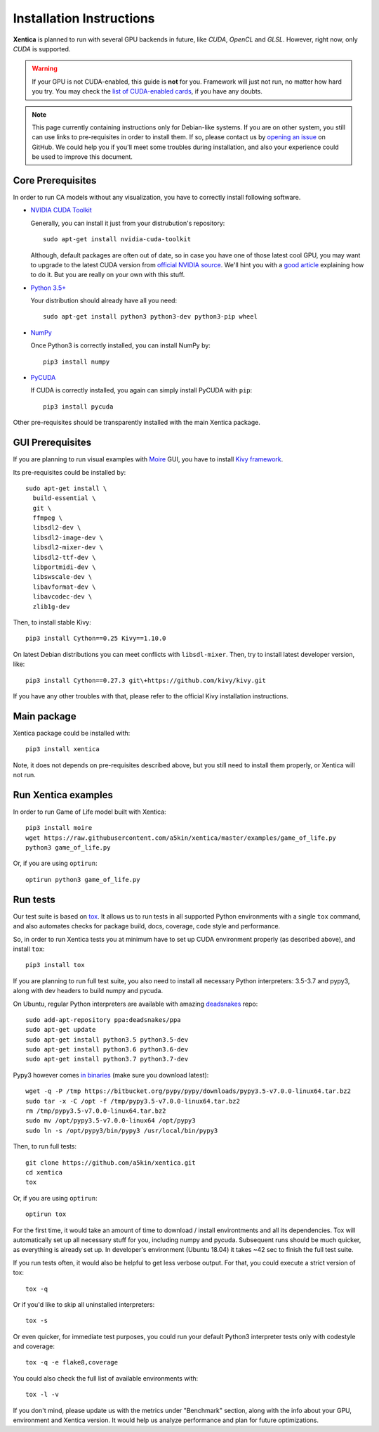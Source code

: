 Installation Instructions
=========================

**Xentica** is planned to run with several GPU backends in future,
like *CUDA*, *OpenCL* and *GLSL*. However, right now, only *CUDA* is
supported.

.. warning::
   If your GPU is not CUDA-enabled, this guide is **not** for
   you. Framework will just not run, no matter how hard you try. You
   may check the `list of CUDA-enabled cards`_, if you have any doubts.

.. note::
   This page currently containing instructions only for Debian-like
   systems. If you are on other system, you still can use links to
   pre-requisites in order to install them. If so, please contact us
   by `opening an issue`_ on GitHub. We could help you if you'll meet
   some troubles during installation, and also your experience could
   be used to improve this document.

Core Prerequisites
------------------

In order to run CA models without any visualization, you have to
correctly install following software.

- `NVIDIA CUDA Toolkit`_
  
  Generally, you can install it just from your distrubution's repository::
    
    sudo apt-get install nvidia-cuda-toolkit

  Although, default packages are often out of date, so in case you
  have one of those latest cool GPU, you may want to upgrade to the
  latest CUDA version from `official NVIDIA source`_. We'll hint you
  with a `good article`_ explaining how to do it. But you are really
  on your own with this stuff.

- `Python 3.5+`_
  
  Your distribution should already have all you need::

    sudo apt-get install python3 python3-dev python3-pip wheel

- `NumPy`_
  
  Once Python3 is correctly installed, you can install NumPy by::

    pip3 install numpy

- `PyCUDA`_
  
  If CUDA is correctly installed, you again can simply install PyCUDA
  with ``pip``::

    pip3 install pycuda

Other pre-requisites should be transparently installed with the main
Xentica package.

GUI Prerequisites
-----------------

If you are planning to run visual examples with `Moire`_ GUI, you have
to install `Kivy framework`_.

Its pre-requisites could be installed by::

  sudo apt-get install \
    build-essential \
    git \
    ffmpeg \
    libsdl2-dev \
    libsdl2-image-dev \
    libsdl2-mixer-dev \
    libsdl2-ttf-dev \
    libportmidi-dev \
    libswscale-dev \
    libavformat-dev \
    libavcodec-dev \
    zlib1g-dev

Then, to install stable Kivy::

  pip3 install Cython==0.25 Kivy==1.10.0

On latest Debian distributions you can meet conflicts with
``libsdl-mixer``. Then, try to install latest developer version,
like::

  pip3 install Cython==0.27.3 git\+https://github.com/kivy/kivy.git

If you have any other troubles with that, please refer to the official
Kivy installation instructions.

Main package
------------

Xentica package could be installed with::

  pip3 install xentica

Note, it does not depends on pre-requisites described above, but you
still need to install them properly, or Xentica will not run.

Run Xentica examples
--------------------

In order to run Game of Life model built with Xentica::

  pip3 install moire
  wget https://raw.githubusercontent.com/a5kin/xentica/master/examples/game_of_life.py
  python3 game_of_life.py

Or, if you are using ``optirun``::

  optirun python3 game_of_life.py

Run tests
---------

Our test suite is based on `tox`_. It allows us to run tests in all
supported Python environments with a single ``tox`` command, and also
automates checks for package build, docs, coverage, code style and
performance.

So, in order to run Xentica tests you at minimum have to set up CUDA
environment properly (as described above), and install ``tox``::

  pip3 install tox

If you are planning to run full test suite, you also need to install
all necessary Python interpreters: 3.5-3.7 and pypy3, along with dev
headers to build numpy and pycuda.

On Ubuntu, regular Python interpreters are available with amazing
`deadsnakes`_ repo::

  sudo add-apt-repository ppa:deadsnakes/ppa
  sudo apt-get update
  sudo apt-get install python3.5 python3.5-dev
  sudo apt-get install python3.6 python3.6-dev
  sudo apt-get install python3.7 python3.7-dev

Pypy3 however comes `in binaries`_ (make sure you download latest)::

  wget -q -P /tmp https://bitbucket.org/pypy/pypy/downloads/pypy3.5-v7.0.0-linux64.tar.bz2
  sudo tar -x -C /opt -f /tmp/pypy3.5-v7.0.0-linux64.tar.bz2
  rm /tmp/pypy3.5-v7.0.0-linux64.tar.bz2
  sudo mv /opt/pypy3.5-v7.0.0-linux64 /opt/pypy3
  sudo ln -s /opt/pypy3/bin/pypy3 /usr/local/bin/pypy3

Then, to run full tests::

  git clone https://github.com/a5kin/xentica.git
  cd xentica
  tox

Or, if you are using ``optirun``::

  optirun tox

For the first time, it would take an amount of time to download /
install environtments and all its dependencies. Tox will automatically
set up all necessary stuff for you, including numpy and
pycuda. Subsequent runs should be much quicker, as everything is
already set up. In developer's environment (Ubuntu 18.04) it takes ~42
sec to finish the full test suite.

If you run tests often, it would also be helpful to get less verbose
output. For that, you could execute a strict version of tox::

  tox -q

Or if you'd like to skip all uninstalled interpreters::

  tox -s

Or even quicker, for immediate test purposes, you could run your
default Python3 interpreter tests only with codestyle and coverage::

  tox -q -e flake8,coverage

You could also check the full list of available environments with::

  tox -l -v

If you don't mind, please update us with the metrics under "Benchmark"
section, along with the info about your GPU, environment and Xentica
version. It would help us analyze performance and plan for future
optimizations.

.. _list of CUDA-enabled cards: https://developer.nvidia.com/cuda-gpus
.. _NVIDIA CUDA Toolkit: http://docs.nvidia.com/cuda/index.html
.. _Python 3.5+: https://www.python.org/downloads/
.. _NumPy: https://docs.scipy.org/doc/
.. _PyCUDA: https://wiki.tiker.net/PyCuda/Installation
.. _cached-property: https://pypi.python.org/pypi/cached-property
.. _Kivy framework: https://kivy.org/docs/installation/installation.html
.. _Moire: https://github.com/a5kin/moire
.. _Xentica: https://github.com/a5kin/xentica
.. _opening an issue: https://github.com/a5kin/xentica/issues/new
.. _good article: http://www.pradeepadiga.me/blog/2017/03/22/installing-cuda-toolkit-8-0-on-ubuntu-16-04/
.. _official NVIDIA source: https://developer.nvidia.com/cuda-downloads
.. _tox: https://https://launchpad.net/~deadsnakes/+archive/ubuntu/ppatox.readthedocs.io/en/latest/
.. _deadsnakes: https://launchpad.net/~deadsnakes/+archive/ubuntu/ppa
.. _in binaries: https://pypy.org/download.html
